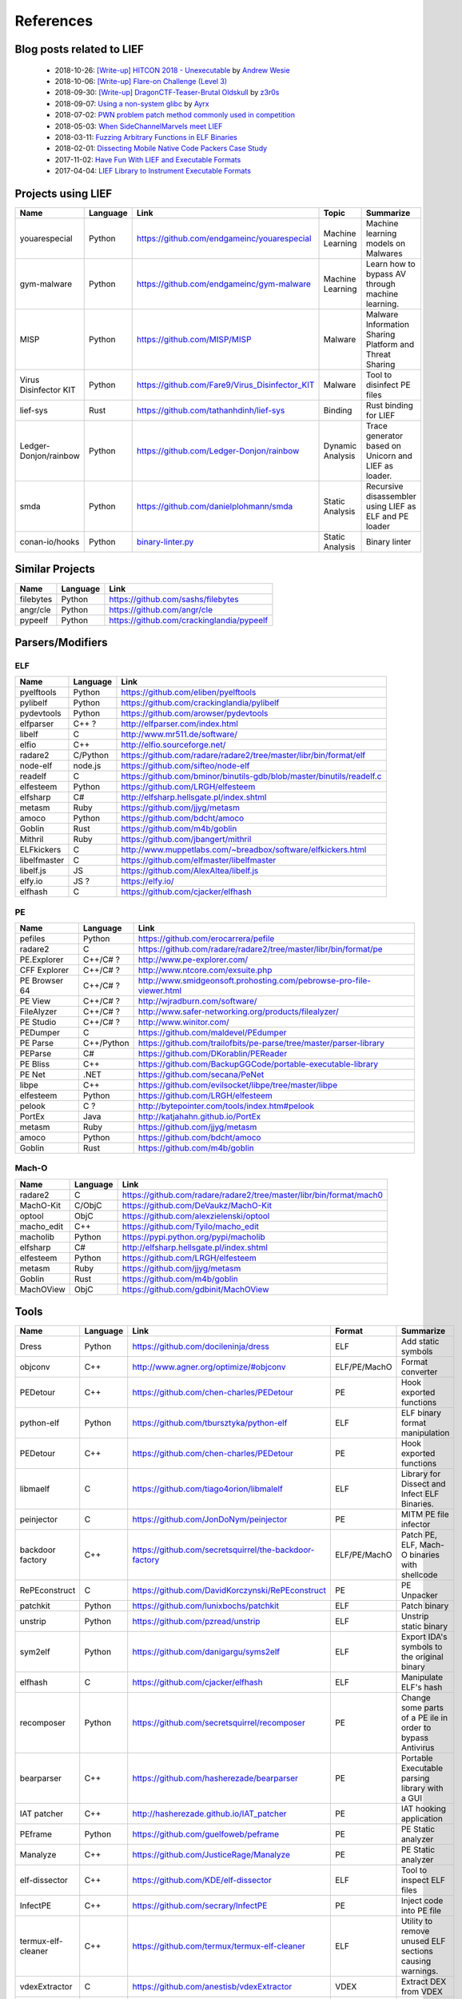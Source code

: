 References
==========

Blog posts related to LIEF
--------------------------

  * 2018-10-26: `[Write-up] HITCON 2018 - Unexecutable <https://github.com/pwning/public-writeup/tree/21b31d1aa916f07a16423a1c2944c498a29271fb/hitcon2018/unexecutable/>`_ by `Andrew Wesie <https://github.com/awesie>`_
  * 2018-10-06: `[Write-up] Flare-on Challenge (Level 3) <https://bruce30262.github.io/flare-on-challenge-2018-write-up/>`_
  * 2018-09-30: `[Write-up] DragonCTF-Teaser-Brutal Oldskull <http://z3r0s.com/2018/09/30/DragonCTF-Teaser/>`_ by `z3r0s <http://z3r0s.com/>`_
  * 2018-09-07: `Using a non-system glibc <https://www.ayrx.me/using-a-non-system-libc>`_ by `Ayrx <https://www.ayrx.me/>`_
  * 2018-07-02: `PWN problem patch method commonly used in competition  <http://p4nda.top/2018/07/02/patch-in-pwn/>`_
  * 2018-05-03: `When SideChannelMarvels meet LIEF  <https://blog.quarkslab.com/when-sidechannelmarvels-meet-lief.html>`_
  * 2018-03-11: `Fuzzing Arbitrary Functions in ELF Binaries <https://blahcat.github.io/2018/03/11/fuzzing-arbitrary-functions-in-elf-binaries/>`_
  * 2018-02-01: `Dissecting Mobile Native Code Packers Case Study <https://blog.zimperium.com/dissecting-mobile-native-code-packers-case-study/>`_
  * 2017-11-02: `Have Fun With LIEF and Executable Formats  <https://blog.quarkslab.com/have-fun-with-lief-and-executable-formats.html>`_
  * 2017-04-04: `LIEF Library to Instrument Executable Formats  <https://blog.quarkslab.com/lief-library-to-instrument-executable-formats.html>`_


Projects using LIEF
-------------------

+-----------------------+----------+------------------------------------------------------------------------------------------------------------------------------+------------------+--------------------------------------+
|    Name               | Language |   Link                                                                                                                       | Topic            | Summarize                            |
+=======================+==========+==============================================================================================================================+==================+======================================+
| youarespecial         | Python   | https://github.com/endgameinc/youarespecial                                                                                  | Machine Learning | Machine learning models on           |
|                       |          |                                                                                                                              |                  | Malwares                             |
+-----------------------+----------+------------------------------------------------------------------------------------------------------------------------------+------------------+--------------------------------------+
| gym-malware           | Python   | https://github.com/endgameinc/gym-malware                                                                                    | Machine Learning | Learn how to bypass AV through       |
|                       |          |                                                                                                                              |                  | machine learning.                    |
+-----------------------+----------+------------------------------------------------------------------------------------------------------------------------------+------------------+--------------------------------------+
| MISP                  | Python   | https://github.com/MISP/MISP                                                                                                 | Malware          | Malware Information Sharing          |
|                       |          |                                                                                                                              |                  | Platform and Threat Sharing          |
+-----------------------+----------+------------------------------------------------------------------------------------------------------------------------------+------------------+--------------------------------------+
| Virus Disinfector KIT | Python   | https://github.com/Fare9/Virus_Disinfector_KIT                                                                               | Malware          | Tool to disinfect PE files           |
+-----------------------+----------+------------------------------------------------------------------------------------------------------------------------------+------------------+--------------------------------------+
| lief-sys              | Rust     | https://github.com/tathanhdinh/lief-sys                                                                                      | Binding          | Rust binding for LIEF                |
+-----------------------+----------+------------------------------------------------------------------------------------------------------------------------------+------------------+--------------------------------------+
| Ledger-Donjon/rainbow | Python   | https://github.com/Ledger-Donjon/rainbow                                                                                     | Dynamic Analysis | Trace generator based on Unicorn     |
|                       |          |                                                                                                                              |                  | and LIEF as loader.                  |
+-----------------------+----------+------------------------------------------------------------------------------------------------------------------------------+------------------+--------------------------------------+
| smda                  | Python   | https://github.com/danielplohmann/smda                                                                                       | Static Analysis  | Recursive disassembler using LIEF as |
|                       |          |                                                                                                                              |                  | ELF and PE loader                    |
+-----------------------+----------+------------------------------------------------------------------------------------------------------------------------------+------------------+--------------------------------------+
| conan-io/hooks        | Python   | `binary-linter.py <https://github.com/conan-io/hooks/blob/7f2882299cbdb545c397a0f37dc9394a7bbc0902/hooks/binary-linter.py>`_ | Static Analysis  | Binary linter                        |
+-----------------------+----------+------------------------------------------------------------------------------------------------------------------------------+------------------+--------------------------------------+

Similar Projects
----------------

+------------+------------+----------------------------------------------------------------------+
|    Name    | Language   |   Link                                                               |
+============+============+======================================================================+
| filebytes  | Python     | https://github.com/sashs/filebytes                                   |
+------------+------------+----------------------------------------------------------------------+
| angr/cle   | Python     | https://github.com/angr/cle                                          |
+------------+------------+----------------------------------------------------------------------+
| pypeelf    | Python     | https://github.com/crackinglandia/pypeelf                            |
+------------+------------+----------------------------------------------------------------------+

Parsers/Modifiers
-----------------

ELF
~~~

+--------------+----------+-----------------------------------------------------------------------+
|    Name      | Language |   Link                                                                |
+==============+==========+=======================================================================+
| pyelftools   | Python   | https://github.com/eliben/pyelftools                                  |
+--------------+----------+-----------------------------------------------------------------------+
| pylibelf     | Python   | https://github.com/crackinglandia/pylibelf                            |
+--------------+----------+-----------------------------------------------------------------------+
| pydevtools   | Python   | https://github.com/arowser/pydevtools                                 |
+--------------+----------+-----------------------------------------------------------------------+
| elfparser    | C++ ?    | http://elfparser.com/index.html                                       |
+--------------+----------+-----------------------------------------------------------------------+
| libelf       | C        | http://www.mr511.de/software/                                         |
+--------------+----------+-----------------------------------------------------------------------+
| elfio        | C++      | http://elfio.sourceforge.net/                                         |
+--------------+----------+-----------------------------------------------------------------------+
| radare2      | C/Python | https://github.com/radare/radare2/tree/master/libr/bin/format/elf     |
+--------------+----------+-----------------------------------------------------------------------+
| node-elf     | node.js  | https://github.com/sifteo/node-elf                                    |
+--------------+----------+-----------------------------------------------------------------------+
| readelf      | C        | https://github.com/bminor/binutils-gdb/blob/master/binutils/readelf.c |
+--------------+----------+-----------------------------------------------------------------------+
| elfesteem    | Python   | https://github.com/LRGH/elfesteem                                     |
+--------------+----------+-----------------------------------------------------------------------+
| elfsharp     | C#       | http://elfsharp.hellsgate.pl/index.shtml                              |
+--------------+----------+-----------------------------------------------------------------------+
| metasm       | Ruby     | https://github.com/jjyg/metasm                                        |
+--------------+----------+-----------------------------------------------------------------------+
| amoco        | Python   | https://github.com/bdcht/amoco                                        |
+--------------+----------+-----------------------------------------------------------------------+
| Goblin       | Rust     | https://github.com/m4b/goblin                                         |
+--------------+----------+-----------------------------------------------------------------------+
| Mithril      | Ruby     | https://github.com/jbangert/mithril                                   |
+--------------+----------+-----------------------------------------------------------------------+
| ELFkickers   | C        | http://www.muppetlabs.com/~breadbox/software/elfkickers.html          |
+--------------+----------+-----------------------------------------------------------------------+
| libelfmaster | C        | https://github.com/elfmaster/libelfmaster                             |
+--------------+----------+-----------------------------------------------------------------------+
| libelf.js    | JS       | https://github.com/AlexAltea/libelf.js                                |
+--------------+----------+-----------------------------------------------------------------------+
| elfy.io      | JS ?     | https://elfy.io/                                                      |
+--------------+----------+-----------------------------------------------------------------------+
| elfhash      | C        | https://github.com/cjacker/elfhash                                    |
+--------------+----------+-----------------------------------------------------------------------+


PE
~~

+---------------+--------------+----------------------------------------------------------------------+
|    Name       | Language     |   Link                                                               |
+===============+==============+======================================================================+
| pefiles       | Python       | https://github.com/erocarrera/pefile                                 |
+---------------+--------------+----------------------------------------------------------------------+
| radare2       | C            | https://github.com/radare/radare2/tree/master/libr/bin/format/pe     |
+---------------+--------------+----------------------------------------------------------------------+
| PE.Explorer   | C++/C# ?     | http://www.pe-explorer.com/                                          |
+---------------+--------------+----------------------------------------------------------------------+
| CFF Explorer  | C++/C# ?     | http://www.ntcore.com/exsuite.php                                    |
+---------------+--------------+----------------------------------------------------------------------+
| PE Browser 64 | C++/C# ?     | http://www.smidgeonsoft.prohosting.com/pebrowse-pro-file-viewer.html |
+---------------+--------------+----------------------------------------------------------------------+
| PE View       | C++/C# ?     | http://wjradburn.com/software/                                       |
+---------------+--------------+----------------------------------------------------------------------+
| FileAlyzer    | C++/C# ?     | http://www.safer-networking.org/products/filealyzer/                 |
+---------------+--------------+----------------------------------------------------------------------+
| PE Studio     | C++/C# ?     | http://www.winitor.com/                                              |
+---------------+--------------+----------------------------------------------------------------------+
| PEDumper      | C            | https://github.com/maldevel/PEdumper                                 |
+---------------+--------------+----------------------------------------------------------------------+
| PE Parse      | C++/Python   | https://github.com/trailofbits/pe-parse/tree/master/parser-library   |
+---------------+--------------+----------------------------------------------------------------------+
| PEParse       | C#           | https://github.com/DKorablin/PEReader                                |
+---------------+--------------+----------------------------------------------------------------------+
| PE Bliss      | C++          | https://github.com/BackupGGCode/portable-executable-library          |
+---------------+--------------+----------------------------------------------------------------------+
| PE Net        | .NET         | https://github.com/secana/PeNet                                      |
+---------------+--------------+----------------------------------------------------------------------+
| libpe         | C++          | https://github.com/evilsocket/libpe/tree/master/libpe                |
+---------------+--------------+----------------------------------------------------------------------+
| elfesteem     | Python       | https://github.com/LRGH/elfesteem                                    |
+---------------+--------------+----------------------------------------------------------------------+
| pelook        | C ?          | http://bytepointer.com/tools/index.htm#pelook                        |
+---------------+--------------+----------------------------------------------------------------------+
| PortEx        | Java         | http://katjahahn.github.io/PortEx                                    |
+---------------+--------------+----------------------------------------------------------------------+
| metasm        | Ruby         | https://github.com/jjyg/metasm                                       |
+---------------+--------------+----------------------------------------------------------------------+
| amoco         | Python       | https://github.com/bdcht/amoco                                       |
+---------------+--------------+----------------------------------------------------------------------+
| Goblin        | Rust         | https://github.com/m4b/goblin                                        |
+---------------+--------------+----------------------------------------------------------------------+

Mach-O
~~~~~~

+------------+------------+---------------------------------------------------------------------+
|    Name    | Language   |   Link                                                              |
+============+============+=====================================================================+
| radare2    | C          | https://github.com/radare/radare2/tree/master/libr/bin/format/mach0 |
+------------+------------+---------------------------------------------------------------------+
| MachO-Kit  | C/ObjC     | https://github.com/DeVaukz/MachO-Kit                                |
+------------+------------+---------------------------------------------------------------------+
| optool     | ObjC       | https://github.com/alexzielenski/optool                             |
+------------+------------+---------------------------------------------------------------------+
| macho_edit | C++        | https://github.com/Tyilo/macho_edit                                 |
+------------+------------+---------------------------------------------------------------------+
| macholib   | Python     | https://pypi.python.org/pypi/macholib                               |
+------------+------------+---------------------------------------------------------------------+
| elfsharp   | C#         | http://elfsharp.hellsgate.pl/index.shtml                            |
+------------+------------+---------------------------------------------------------------------+
| elfesteem  | Python     | https://github.com/LRGH/elfesteem                                   |
+------------+------------+---------------------------------------------------------------------+
| metasm     | Ruby       | https://github.com/jjyg/metasm                                      |
+------------+------------+---------------------------------------------------------------------+
| Goblin     | Rust       | https://github.com/m4b/goblin                                       |
+------------+------------+---------------------------------------------------------------------+
| MachOView  | ObjC       | https://github.com/gdbinit/MachOView                                |
+------------+------------+---------------------------------------------------------------------+


Tools
-----

+--------------------+------------+--------------------------------------------------------+-----------------+------------------------------+
|    Name            | Language   |   Link                                                 | Format          | Summarize                    |
+====================+============+========================================================+=================+==============================+
| Dress              | Python     | https://github.com/docileninja/dress                   | ELF             | Add static symbols           |
+--------------------+------------+--------------------------------------------------------+-----------------+------------------------------+
| objconv            | C++        | http://www.agner.org/optimize/#objconv                 | ELF/PE/MachO    | Format converter             |
+--------------------+------------+--------------------------------------------------------+-----------------+------------------------------+
| PEDetour           | C++        | https://github.com/chen-charles/PEDetour               | PE              | Hook exported functions      |
+--------------------+------------+--------------------------------------------------------+-----------------+------------------------------+
| python-elf         | Python     | https://github.com/tbursztyka/python-elf               | ELF             | ELF binary format            |
|                    |            |                                                        |                 | manipulation                 |
+--------------------+------------+--------------------------------------------------------+-----------------+------------------------------+
| PEDetour           | C++        | https://github.com/chen-charles/PEDetour               | PE              | Hook exported functions      |
+--------------------+------------+--------------------------------------------------------+-----------------+------------------------------+
| libmaelf           | C          | https://github.com/tiago4orion/libmalelf               | ELF             | Library for Dissect and      |
|                    |            |                                                        |                 | Infect ELF Binaries.         |
+--------------------+------------+--------------------------------------------------------+-----------------+------------------------------+
| peinjector         | C          | https://github.com/JonDoNym/peinjector                 | PE              | MITM PE file infector        |
+--------------------+------------+--------------------------------------------------------+-----------------+------------------------------+
| backdoor           | C++        | https://github.com/secretsquirrel/the-backdoor-factory | ELF/PE/MachO    | Patch PE, ELF, Mach-O        |
| factory            |            |                                                        |                 | binaries with shellcode      |
+--------------------+------------+--------------------------------------------------------+-----------------+------------------------------+
| RePEconstruct      | C          | https://github.com/DavidKorczynski/RePEconstruct       | PE              | PE Unpacker                  |
+--------------------+------------+--------------------------------------------------------+-----------------+------------------------------+
| patchkit           | Python     | https://github.com/lunixbochs/patchkit                 | ELF             | Patch binary                 |
+--------------------+------------+--------------------------------------------------------+-----------------+------------------------------+
| unstrip            | Python     | https://github.com/pzread/unstrip                      | ELF             | Unstrip static binary        |
+--------------------+------------+--------------------------------------------------------+-----------------+------------------------------+
| sym2elf            | Python     | https://github.com/danigargu/syms2elf                  | ELF             | Export IDA's symbols to      |
|                    |            |                                                        |                 | the original binary          |
+--------------------+------------+--------------------------------------------------------+-----------------+------------------------------+
| elfhash            | C          | https://github.com/cjacker/elfhash                     | ELF             | Manipulate ELF's hash        |
+--------------------+------------+--------------------------------------------------------+-----------------+------------------------------+
| recomposer         | Python     | https://github.com/secretsquirrel/recomposer           | PE              | Change some parts of a       |
|                    |            |                                                        |                 | PE ile in order to bypass    |
|                    |            |                                                        |                 | Antivirus                    |
+--------------------+------------+--------------------------------------------------------+-----------------+------------------------------+
| bearparser         | C++        | https://github.com/hasherezade/bearparser              | PE              | Portable Executable parsing  |
|                    |            |                                                        |                 | library with a GUI           |
+--------------------+------------+--------------------------------------------------------+-----------------+------------------------------+
| IAT patcher        | C++        | http://hasherezade.github.io/IAT_patcher               | PE              | IAT hooking application      |
+--------------------+------------+--------------------------------------------------------+-----------------+------------------------------+
| PEframe            | Python     | https://github.com/guelfoweb/peframe                   | PE              | PE Static analyzer           |
+--------------------+------------+--------------------------------------------------------+-----------------+------------------------------+
| Manalyze           | C++        | https://github.com/JusticeRage/Manalyze                | PE              | PE Static analyzer           |
+--------------------+------------+--------------------------------------------------------+-----------------+------------------------------+
| elf-dissector      | C++        | https://github.com/KDE/elf-dissector                   | ELF             | Tool to inspect ELF files    |
+--------------------+------------+--------------------------------------------------------+-----------------+------------------------------+
| InfectPE           | C++        | https://github.com/secrary/InfectPE                    | PE              | Inject code into PE file     |
+--------------------+------------+--------------------------------------------------------+-----------------+------------------------------+
| termux-elf-cleaner | C++        | https://github.com/termux/termux-elf-cleaner           | ELF             | Utility to remove unused ELF |
|                    |            |                                                        |                 | sections causing warnings.   |
+--------------------+------------+--------------------------------------------------------+-----------------+------------------------------+
| vdexExtractor      | C          | https://github.com/anestisb/vdexExtractor              | VDEX            | Extract DEX from VDEX        |
+--------------------+------------+--------------------------------------------------------+-----------------+------------------------------+
| insert_dylib       | C          | https://github.com/Tyilo/insert_dylib                  | Mach-O          | Insert a dylib load command  |
+--------------------+------------+--------------------------------------------------------+-----------------+------------------------------+
| optool             | Obj-C      | https://github.com/alexzielenski/optool                | Mach-O          | Modify Mach-O commands:      |
|                    |            |                                                        |                 | Resign, insert commands, ... |
+--------------------+------------+--------------------------------------------------------+-----------------+------------------------------+
| reflective-        | C          | https://github.com/zeroSteiner/reflective-polymorphism | PE              | Transform PE files between   |
| polymorphism       |            |                                                        |                 | EXE and DLL                  |
+--------------------+------------+--------------------------------------------------------+-----------------+------------------------------+



